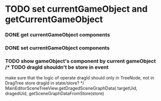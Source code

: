 * TODO set currentGameObject and getCurrentGameObject
*** DONE get currentGameObject components
*** DONE set currentGameObject components
*** TODO show gameObject's component by current gameObject  /* TODO dragId shouldn't be store in event
     make sure that the logic of operate dragId should only in TreeNode, not in DragTree
     store dragId in state/store? */   MainEditorSceneTreeView.getDragedSceneGraphData(
                  targetUid,
                  dragedUid,
                  getSceneGraphDataFromStore(store)